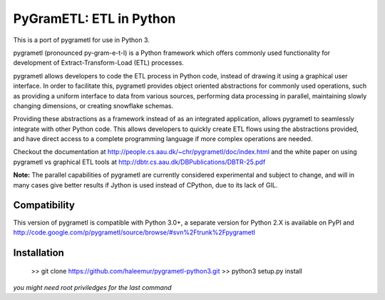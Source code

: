 PyGramETL: ETL in Python
=========================

This is a port of pygrametl for use in Python 3.

pygrametl (pronounced py-gram-e-t-l) is a Python framework which offers commonly used functionality for development of Extract-Transform-Load (ETL) processes.

pygrametl allows developers to code the ETL process in Python code, instead of drawing it using a graphical user interface. In order to facilitate this, pygrametl provides object oriented abstractions for commonly used operations, such as providing a uniform interface to data from various sources, performing data processing in parallel, maintaining slowly changing dimensions, or creating snowflake schemas.

Providing these abstractions as a framework instead of as an integrated application, allows pygrametl to seamlessly integrate with other Python code. This allows developers to quickly create ETL flows using the abstractions provided, and have direct access to a complete programming language if more complex operations are needed.

Checkout the documentation at http://people.cs.aau.dk/~chr/pygrametl/doc/index.html and the white paper on using pygrametl vs graphical ETL tools at http://dbtr.cs.aau.dk/DBPublications/DBTR-25.pdf

**Note:** The parallel capabilities of pygrametl are currently considered experimental and subject to change, and will in many cases give better results if Jython is used instead of CPython, due to its lack of GIL.

Compatibility
----------------

This version of pygrametl is compatible with Python 3.0+, a separate version for Python 2.X is available on PyPI and http://code.google.com/p/pygrametl/source/browse/#svn%2Ftrunk%2Fpygrametl

Installation
----------------
        >> git clone https://github.com/haleemur/pygrametl-python3.git
	>> python3 setup.py install

*you might need root priviledges for the last command*

